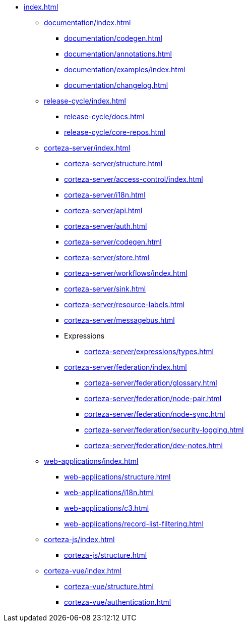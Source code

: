 * xref:index.adoc[]

** xref:documentation/index.adoc[]
*** xref:documentation/codegen.adoc[]
*** xref:documentation/annotations.adoc[]
*** xref:documentation/examples/index.adoc[]
*** xref:documentation/changelog.adoc[]

** xref:release-cycle/index.adoc[]
*** xref:release-cycle/docs.adoc[]
*** xref:release-cycle/core-repos.adoc[]

** xref:corteza-server/index.adoc[]
*** xref:corteza-server/structure.adoc[]
*** xref:corteza-server/access-control/index.adoc[]
*** xref:corteza-server/i18n.adoc[]
*** xref:corteza-server/api.adoc[]
*** xref:corteza-server/auth.adoc[]
*** xref:corteza-server/codegen.adoc[]
*** xref:corteza-server/store.adoc[]
*** xref:corteza-server/workflows/index.adoc[]
*** xref:corteza-server/sink.adoc[]
*** xref:corteza-server/resource-labels.adoc[]
*** xref:corteza-server/messagebus.adoc[]
*** Expressions
**** xref:corteza-server/expressions/types.adoc[]
*** xref:corteza-server/federation/index.adoc[]
**** xref:corteza-server/federation/glossary.adoc[]
**** xref:corteza-server/federation/node-pair.adoc[]
**** xref:corteza-server/federation/node-sync.adoc[]
**** xref:corteza-server/federation/security-logging.adoc[]
**** xref:corteza-server/federation/dev-notes.adoc[]

** xref:web-applications/index.adoc[]
*** xref:web-applications/structure.adoc[]
*** xref:web-applications/i18n.adoc[]
*** xref:web-applications/c3.adoc[]
*** xref:web-applications/record-list-filtering.adoc[]

** xref:corteza-js/index.adoc[]
*** xref:corteza-js/structure.adoc[]

** xref:corteza-vue/index.adoc[]
*** xref:corteza-vue/structure.adoc[]
*** xref:corteza-vue/authentication.adoc[]
